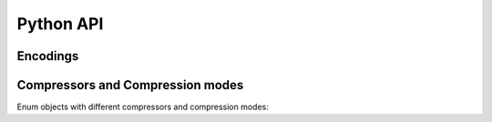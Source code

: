 Python API
==========

Encodings
---------

.. autosummary::
   :toctree: Classes

        enstools.encoding.api.DatasetEncoding
        enstools.encoding.api.VariableEncoding


Compressors and Compression modes
---------------------------------

Enum objects with different compressors and compression modes:

.. autosummary::
   :toctree: functions

        enstools.encoding.api.Compressors
        enstools.encoding.api.CompressionModes


